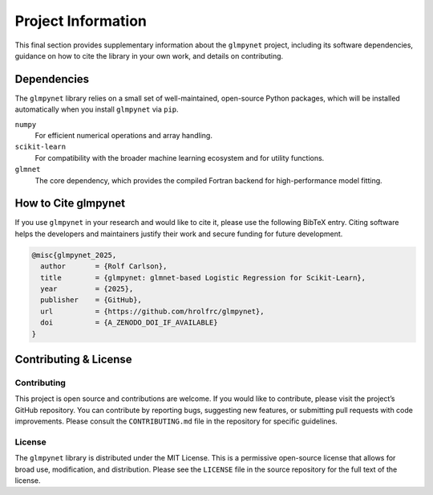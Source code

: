 .. _project_information:

Project Information
===================

This final section provides supplementary information about the ``glmpynet`` project, including its software dependencies, guidance on how to cite the library in your own work, and details on contributing.

Dependencies
------------

The ``glmpynet`` library relies on a small set of well-maintained, open-source Python packages, which will be installed automatically when you install ``glmpynet`` via ``pip``.

``numpy``
   For efficient numerical operations and array handling.

``scikit-learn``
   For compatibility with the broader machine learning ecosystem and for utility functions.

``glmnet``
   The core dependency, which provides the compiled Fortran backend for high-performance model fitting.

How to Cite glmpynet
--------------------

If you use ``glmpynet`` in your research and would like to cite it, please use the following BibTeX entry. Citing software helps the developers and maintainers justify their work and secure funding for future development.

.. code-block:: bibtex

   @misc{glmpynet_2025,
     author       = {Rolf Carlson},
     title        = {glmpynet: glmnet-based Logistic Regression for Scikit-Learn},
     year         = {2025},
     publisher    = {GitHub},
     url          = {https://github.com/hrolfrc/glmpynet},
     doi          = {A_ZENODO_DOI_IF_AVAILABLE}
   }

Contributing & License
----------------------

Contributing
~~~~~~~~~~~~

This project is open source and contributions are welcome. If you would like to contribute, please visit the project’s GitHub repository. You can contribute by reporting bugs, suggesting new features, or submitting pull requests with code improvements. Please consult the ``CONTRIBUTING.md`` file in the repository for specific guidelines.

License
~~~~~~~

The ``glmpynet`` library is distributed under the MIT License. This is a permissive open-source license that allows for broad use, modification, and distribution. Please see the ``LICENSE`` file in the source repository for the full text of the license.
